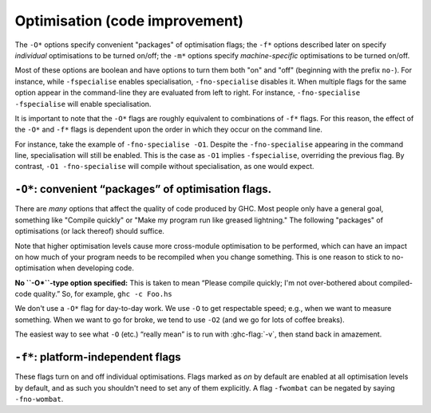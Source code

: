 .. _options-optimise:

Optimisation (code improvement)
-------------------------------

.. index::
   single: optimisation
   single: improvement, code

The ``-O*`` options specify convenient "packages" of optimisation flags;
the ``-f*`` options described later on specify *individual*
optimisations to be turned on/off; the ``-m*`` options specify
*machine-specific* optimisations to be turned on/off.

Most of these options are boolean and have options to turn them both "on" and
"off" (beginning with the prefix ``no-``). For instance, while ``-fspecialise``
enables specialisation, ``-fno-specialise`` disables it. When multiple flags for
the same option appear in the command-line they are evaluated from left to
right. For instance, ``-fno-specialise -fspecialise`` will enable
specialisation.

It is important to note that the ``-O*`` flags are roughly equivalent to
combinations of ``-f*`` flags. For this reason, the effect of the
``-O*`` and ``-f*`` flags is dependent upon the order in which they
occur on the command line.

For instance, take the example of ``-fno-specialise -O1``. Despite the
``-fno-specialise`` appearing in the command line, specialisation will
still be enabled. This is the case as ``-O1`` implies ``-fspecialise``,
overriding the previous flag. By contrast, ``-O1 -fno-specialise`` will
compile without specialisation, as one would expect.

.. _optimise-pkgs:

``-O*``: convenient “packages” of optimisation flags.
~~~~~~~~~~~~~~~~~~~~~~~~~~~~~~~~~~~~~~~~~~~~~~~~~~~~~

There are *many* options that affect the quality of code produced by
GHC. Most people only have a general goal, something like "Compile
quickly" or "Make my program run like greased lightning." The following
"packages" of optimisations (or lack thereof) should suffice.

Note that higher optimisation levels cause more cross-module
optimisation to be performed, which can have an impact on how much of
your program needs to be recompiled when you change something. This is
one reason to stick to no-optimisation when developing code.

**No ``-O*``-type option specified:** This is taken to mean “Please
compile quickly; I'm not over-bothered about compiled-code quality.”
So, for example, ``ghc -c Foo.hs``

.. ghc-flag:: -O0
    :shortdesc: Disable optimisations (default)
    :type: dynamic
    :category: optimization-levels

    Means "turn off all optimisation", reverting to the same settings as
    if no ``-O`` options had been specified. Saying ``-O0`` can be
    useful if e.g. ``make`` has inserted a ``-O`` on the command line
    already.

.. ghc-flag:: -O
              -O1
    :shortdesc: Enable level 1 optimisations
    :type: dynamic
    :reverse: -O0
    :category: optimization-levels

    .. index::
       single: optimise; normally

    Means: "Generate good-quality code without taking too long about
    it." Thus, for example: ``ghc -c -O Main.lhs``

.. ghc-flag:: -O2
    :shortdesc: Enable level 2 optimisations
    :type: dynamic
    :reverse: -O0
    :category: optimization-levels

    .. index::
       single: optimise; aggressively

    Means: "Apply every non-dangerous optimisation, even if it means
    significantly longer compile times."

    The avoided "dangerous" optimisations are those that can make
    runtime or space *worse* if you're unlucky. They are normally turned
    on or off individually.

.. ghc-flag:: -O⟨n⟩
    :shortdesc: Any -On where n > 2 is the same as -O2.
    :type: dynamic
    :reverse: -O0
    :category: optimization-levels

    .. index::
       single: optimise; aggressively

    Any -On where n > 2 is the same as -O2.

We don't use a ``-O*`` flag for day-to-day work. We use ``-O`` to get
respectable speed; e.g., when we want to measure something. When we want
to go for broke, we tend to use ``-O2`` (and we go for lots of coffee
breaks).

The easiest way to see what ``-O`` (etc.) “really mean” is to run with
:ghc-flag:`-v`, then stand back in amazement.

.. _options-f:

``-f*``: platform-independent flags
~~~~~~~~~~~~~~~~~~~~~~~~~~~~~~~~~~~

.. index::
   single: -f\* options (GHC)
   single: -fno-\* options (GHC)

These flags turn on and off individual optimisations. Flags marked as
*on* by default are enabled at all optimisation levels by default, and
as such you shouldn't need to set any of them explicitly. A flag
``-fwombat`` can be negated by saying ``-fno-wombat``.

.. ghc-flag:: -fcore-constant-folding
    :shortdesc: Enable constant folding in Core. Implied by :ghc-flag:`-O`.
    :type: dynamic
    :reverse: -fno-core-constant-folding
    :category:

    :default: off but enabled by :ghc-flag:`-O`.

    Enables Core-level constant folding, i.e. propagation of values
    that can be computed at compile time.

.. ghc-flag:: -fcase-merge
    :shortdesc: Enable case-merging. Implied by :ghc-flag:`-O`.
    :type: dynamic
    :reverse: -fno-case-merge
    :category:

    :default: off but enabled by :ghc-flag:`-O`.

    Merge immediately-nested case expressions that scrutinise the same variable.
    For example, ::

          case x of
             Red -> e1
             _   -> case x of
                      Blue -> e2
                      Green -> e3

    Is transformed to, ::

          case x of
             Red -> e1
             Blue -> e2
             Green -> e2

.. ghc-flag:: -fcase-folding
    :shortdesc: Enable constant folding in case expressions. Implied by :ghc-flag:`-O`.
    :type: dynamic
    :reverse: -fno-case-folding
    :category:

    :default: off but enabled by :ghc-flag:`-O`.

    Allow constant folding in case expressions that scrutinise some primops:
    For example, ::

          case x `minusWord#` 10## of
             10## -> e1
             20## -> e2
             v    -> e3

    Is transformed to, ::

          case x of
             20## -> e1
             30## -> e2
             _    -> let v = x `minusWord#` 10## in e3

.. ghc-flag:: -fcall-arity
    :shortdesc: Enable call-arity optimisation. Implied by :ghc-flag:`-O`.
    :type: dynamic
    :reverse: -fno-call-arity
    :category:

    :default: off but enabled by :ghc-flag:`-O`.

    Enable call-arity analysis.

.. ghc-flag:: -fexitification
    :shortdesc: Enables exitification optimisation. Implied by :ghc-flag:`-O`.
    :type: dynamic
    :reverse: -fno-exitification
    :category:

    :default: off but enabled by :ghc-flag:`-O`.

    Enables the floating of exit paths out of recursive functions.

.. ghc-flag:: -fcmm-elim-common-blocks
    :shortdesc: Enable Cmm common block elimination. Implied by :ghc-flag:`-O`.
    :type: dynamic
    :reverse: -fno-cmm-elim-common-blocks
    :category:

    :default: off but enabled by :ghc-flag:`-O`.

    Enables the common block elimination optimisation
    in the code generator. This optimisation attempts to find identical
    Cmm blocks and eliminate the duplicates.

.. ghc-flag:: -fcmm-sink
    :shortdesc: Enable Cmm sinking. Implied by :ghc-flag:`-O`.
    :type: dynamic
    :reverse: -fno-cmm-sink
    :category:

    :default: off but enabled by :ghc-flag:`-O`.

    Enables the sinking pass in the code generator.
    This optimisation attempts to find identical Cmm blocks and
    eliminate the duplicates attempts to move variable bindings closer
    to their usage sites. It also inlines simple expressions like
    literals or registers.

.. ghc-flag:: -fcmm-static-pred
    :shortdesc: Enable static control flow prediction. Implied by :ghc-flag:`-O`.
    :type: dynamic
    :reverse: -fno-cmm-static-pred
    :category:

    :default: off but enabled by :ghc-flag:`-O`.

    This enables static control flow prediction on the final Cmm
    code. If enabled GHC will apply certain heuristics to identify
    loops and hot code paths. This information is then used by the
    register allocation and code layout passes.

.. ghc-flag:: -fcmm-control-flow
    :shortdesc: Enable control flow optimisation in the Cmm backend. Implied by :ghc-flag:`-O`.
    :type: dynamic
    :reverse: -fno-cmm-control-flow
    :category:

    :default: off but enabled by :ghc-flag:`-O`.

    Enables some control flow optimisations in the Cmm code
    generator, merging basic blocks and avoiding jumps right after jumps.

.. ghc-flag:: -fasm-shortcutting
    :shortdesc: Enable shortcutting on assembly. Implied by :ghc-flag:`-O2`.
    :type: dynamic
    :reverse: -fno-asm-shortcutting
    :category:

    :default: off but enabled by :ghc-flag:`-O2`.

    This enables shortcutting at the assembly stage of the code generator.
    In simpler terms shortcutting means if a block of instructions A only consists
    of a unconditionally jump, we replace all jumps to A by jumps to the successor
    of A.

    This is mostly done during Cmm passes. However this can miss corner cases.
    So at ``-O2`` this flag runs the pass again at the assembly stage to catch
    these. Note that due to platform limitations (:ghc-ticket:`21972`) this flag
    does nothing on macOS.

.. ghc-flag:: -fblock-layout-cfg
    :shortdesc: Use the new cfg based block layout algorithm. Implied by :ghc-flag:`-O`.
    :type: dynamic
    :reverse: -fno-block-layout-cfg
    :category:

    :default: off but enabled by :ghc-flag:`-O`.

    The new algorithm considers all outgoing edges of a basic blocks for
    code layout instead of only the last jump instruction.
    It also builds a control flow graph for functions, tries to find
    hot code paths and place them sequentially leading to better cache utilization
    and performance.

    This is expected to improve performance on average, but actual performance
    difference can vary.

    If you find cases of significant performance regressions, which can
    be traced back to obviously bad code layout please open a ticket.

.. ghc-flag:: -fblock-layout-weights
    :shortdesc: Sets edge weights used by the new code layout algorithm.
    :type: dynamic
    :category:

    This flag is hacker territory. The main purpose of this flag is to make
    it easy to debug and tune the new code layout algorithm. There is no
    guarantee that values giving better results now won't be worse with
    the next release.

    If you feel your code warrants modifying these settings please consult
    the source code for default values and documentation. But I strongly
    advise against this.

.. ghc-flag:: -fblock-layout-weightless
    :shortdesc: Ignore cfg weights for code layout.
    :type: dynamic
    :reverse: -fno-block-layout-weightless
    :category:

    :default: off

    When not using the cfg based blocklayout layout is determined either
    by the last jump in a basic block or the heaviest outgoing edge of the
    block in the cfg.

    With this flag enabled we use the last jump instruction in blocks.
    Without this flags the old algorithm also uses the heaviest outgoing
    edge.

    When this flag is enabled and :ghc-flag:`-fblock-layout-cfg` is disabled
    block layout behaves the same as in 8.6 and earlier.

.. ghc-flag:: -fcpr-anal
    :shortdesc: Turn on Constructed Product Result analysis. Implied by :ghc-flag:`-O`.
    :type: dynamic
    :reverse: -fno-cpr-anal
    :category:

    :default: off but enabled by :ghc-flag:`-O`.

    Turn on CPR analysis, which enables the worker/wrapper transformation (cf.
    :ghc-flag:`-fworker-wrapper`) to unbox the result of a function, such as ::

         sum :: [Int] -> Int
         sum []     = 0
         sum (x:xs) = x + sum xs

    CPR analysis will see that each code path produces a *constructed product*
    such as ``I# 0#`` in the first branch (where ``GHC.Exts.I#`` is the data
    constructor of ``Int``, boxing up the primitive integer literal ``0#``
    of type ``Int#``) and optimise to ::

         sum xs = I# ($wsum xs)
         $wsum []        = 0#
         $wsum (I# x:xs) = x# +# $wsum xs

    and then ``sum`` can inline to potentially cancel away the ``I#`` box.

    Here's an example of the function that *does not* return a constructed product: ::

         f :: [Int] -> (Int -> Int) -> Int
         f []     g = g 0
         f (x:xs) g = x + f xs g

    The expression ``g 0`` is not a constructed product, because we don't know
    anything about ``g``.

    CPR analysis also works *nestedly*, for example ::

        sumIO :: [Int] -> IO Int
        sumIO []     = return 0
        sumIO (x:xs) = do
          r <- sumIO xs
          return $! x + r

    Note the use of ``$!``: Without it, GHC would be unable to see that evaluation
    of ``r`` and ``x`` terminates (and rapidly, at that). An alternative would be to
    evaluate both with a bang pattern or a ``seq``, but the ``return $! <res>``
    idiom should work more reliably and needs less thinking. The above example
    will be optimised to ::

        sumIO :: [Int] -> IO Int
        sumIO xs = IO $ \s -> case $wsum xs s of
          (# s', r #) -> (# s', I# r #)
        $wsumIO :: [Int] -> (# RealWorld#, Int# #)
        $wsumIO []        s = (# s, 0# #)
        $wsumIO (I# x:xs) s = case $wsumIO xs of
          (# s', r #) -> (# s', x +# r#)

    And the latter can inline ``sumIO`` and cancel away the ``I#`` constructor.
    Unboxing the result of a ``State`` action should work similarly.

.. ghc-flag:: -fcse
    :shortdesc: Enable common sub-expression elimination. Implied by :ghc-flag:`-O`.
    :type: dynamic
    :reverse: -fno-cse
    :category:

    :default: off but enabled by :ghc-flag:`-O`.

    Enables the common-sub-expression elimination
    optimisation. Switching this off can be useful if you have some
    ``unsafePerformIO`` expressions that you don't want commoned-up.

.. ghc-flag:: -fstg-cse
    :shortdesc: Enable common sub-expression elimination on the STG
        intermediate language. Implied by :ghc-flag:`-O`.
    :type: dynamic
    :reverse: -fno-stg-cse
    :category:

    :default: off but enabled by :ghc-flag:`-O`.

    Enables the common-sub-expression elimination optimisation on the STG
    intermediate language, where it is able to common up some subexpressions
    that differ in their types, but not their representation.

.. ghc-flag:: -fdicts-cheap
    :shortdesc: Make dictionary-valued expressions seem cheap to the optimiser.
    :type: dynamic
    :reverse: -fno-dicts-cheap
    :category:

    :default: off

    A very experimental flag that makes dictionary-valued expressions
    seem cheap to the optimiser.

.. ghc-flag:: -fdicts-strict
    :shortdesc: Make dictionaries strict. Implied by :ghc-flag:`-O2`.
    :type: dynamic
    :reverse: -fno-dicts-strict
    :category:

    :default: off but enabled by :ghc-flag:`-O2`.

    Make dictionaries strict.

    This enables WW to fire on dictionary constraints which usually results
    in better runtime. In niche cases it can lead to significant compile time
    regressions because of changed inlining behaviour. Rarely this can also affect
    runtime negatively.

    If enabling this flag leads to regressions try increasing the unfolding
    threshold using :ghc-flag:`-funfolding-use-threshold=⟨n⟩` by a modest amount (~30)
    as this is likely a result of a known limitation described in `#18421`.

.. ghc-flag:: -fdmd-tx-dict-sel
    :shortdesc: *(deprecated)* Use a special demand transformer for dictionary selectors.
    :type: dynamic
    :reverse: -fno-dmd-tx-dict-sel
    :category:

    :default: on

    Use a special demand transformer for dictionary selectors.
    Behaviour is unconditionally enabled starting with 9.2

.. ghc-flag:: -fdo-eta-reduction
    :shortdesc: Enable eta-reduction. Always enabled by default.
    :type: dynamic
    :reverse: -fno-do-eta-reduction
    :category:

    :default: on

    Eta-reduce lambda expressions, if doing so gets rid of a whole group of
    lambdas.

.. ghc-flag:: -fdo-lambda-eta-expansion
    :shortdesc: Enable lambda eta-expansion. Always enabled by default.
    :type: dynamic
    :reverse: -fno-do-lambda-eta-expansion
    :category:

    :default: on

    Eta-expand let-bindings to increase their arity.

.. ghc-flag:: -feager-blackholing
    :shortdesc: Turn on :ref:`eager blackholing <parallel-compile-options>`
    :type: dynamic
    :category:

    :default: off

    Usually GHC black-holes a thunk only when it switches threads. This
    flag makes it do so as soon as the thunk is entered. See `Haskell on
    a shared-memory
    multiprocessor <https://simonmar.github.io/bib/papers/multiproc.pdf>`__.

    See :ref:`parallel-compile-options` for a discussion on its use.

.. ghc-flag:: -fexcess-precision
    :shortdesc: Enable excess intermediate precision
    :type: dynamic
    :reverse: -fno-excess-precision
    :category:

    :default: off

    When this option is given, intermediate floating point values can
    have a *greater* precision/range than the final type. Generally this
    is a good thing, but some programs may rely on the exact
    precision/range of ``Float``/``Double`` values and should not use
    this option for their compilation.

    Note that the 32-bit x86 native code generator only supports
    excess-precision mode, so neither ``-fexcess-precision`` nor
    ``-fno-excess-precision`` has any effect. This is a known bug, see
    :ref:`bugs-ghc`.

.. ghc-flag:: -fexpose-all-unfoldings
    :shortdesc: Expose all unfoldings, even for very large or recursive functions.
    :type: dynamic
    :reverse: -fno-expose-all-unfoldings
    :category:

    :default: off

    An experimental flag to expose all unfoldings, even for very large
    or recursive functions. This allows for all functions to be inlined
    while usually GHC would avoid inlining larger functions.

.. ghc-flag:: -ffloat-in
    :shortdesc: Turn on the float-in transformation. Implied by :ghc-flag:`-O`.
    :type: dynamic
    :reverse: -fno-float-in
    :category:

    :default: off but enabled by :ghc-flag:`-O`.

    Float let-bindings inwards, nearer their binding
    site. See `Let-floating: moving bindings to give faster programs
    (ICFP'96) <https://www.microsoft.com/en-us/research/publication/let-floating-moving-bindings-to-give-faster-programs/>`__.

    This optimisation moves let bindings closer to their use site. The
    benefit here is that this may avoid unnecessary allocation if the
    branch the let is now on is never executed. It also enables other
    optimisation passes to work more effectively as they have more
    information locally.

    This optimisation isn't always beneficial though (so GHC applies
    some heuristics to decide when to apply it). The details get
    complicated but a simple example is that it is often beneficial to
    move let bindings outwards so that multiple let bindings can be
    grouped into a larger single let binding, effectively batching their
    allocation and helping the garbage collector and allocator.

.. ghc-flag:: -ffull-laziness
    :shortdesc: Turn on full laziness (floating bindings outwards).
        Implied by :ghc-flag:`-O`.
    :type: dynamic
    :reverse: -fno-full-laziness
    :category:

    :default: off but enabled by :ghc-flag:`-O`.

    Run the full laziness optimisation (also known as
    let-floating), which floats let-bindings outside enclosing lambdas,
    in the hope they will be thereby be computed less often. See
    `Let-floating: moving bindings to give faster programs
    (ICFP'96) <https://research.microsoft.com/en-us/um/people/simonpj/papers/float.ps.gz>`__.
    Full laziness increases sharing, which can lead to increased memory
    residency.

    .. note::
        GHC doesn't implement complete full laziness. Although GHC's
        full-laziness optimisation does enable some transformations
        which would be performed by a fully lazy implementation (such as
        extracting repeated computations from loops), these
        transformations are not applied consistently, so don't rely on
        them.

.. ghc-flag:: -ffun-to-thunk
    :shortdesc: *(deprecated)* superseded by -ffull-laziness.
    :type: dynamic
    :reverse: -fno-fun-to-thunk
    :category:

    :default: off

    Worker/wrapper removes unused arguments, but usually we do not
    remove them all, lest it turn a function closure into a thunk,
    thereby perhaps creating a space leak and/or disrupting inlining.
    This flag allows worker/wrapper to remove *all* value lambdas.

    This flag was ineffective in the presence of :ghc-flag:`-ffull-laziness`,
    which would flout a thunk out of a constant worker function *even though*
    :ghc-flag:`-ffun-to-thunk` was off.

    Hence use of this flag is deprecated since GHC 9.4.1 and we rather suggest
    to pass ``-fno-full-laziness`` instead. That implies there's no way for
    worker/wrapper to turn a function into a thunk in the presence of
    ``-fno-full-laziness``. If that is inconvenient for you, please leave a
    comment `on the issue tracker (#21204) <https://gitlab.haskell.org/ghc/ghc/-/issues/21204>`__.

.. ghc-flag:: -fignore-asserts
    :shortdesc: Ignore assertions in the source. Implied by :ghc-flag:`-O`.
    :type: dynamic
    :reverse: -fno-ignore-asserts
    :category:

    :default: off but enabled by :ghc-flag:`-O`.

    Causes GHC to ignore uses of the function ``Exception.assert`` in source
    code (in other words, rewriting ``Exception.assert p e`` to ``e`` (see
    :ref:`assertions`).

.. ghc-flag:: -fignore-interface-pragmas
    :shortdesc: Ignore pragmas in interface files. Implied by :ghc-flag:`-O0` only.
    :type: dynamic
    :reverse: -fno-ignore-interface-pragmas
    :category:

    :default: Implied by :ghc-flag:`-O0`, otherwise off.

    Tells GHC to ignore all inessential information when reading
    interface files. That is, even if :file:`M.hi` contains unfolding or
    strictness information for a function, GHC will ignore that
    information.

.. ghc-flag:: -flate-dmd-anal
    :shortdesc: Run demand analysis again, at the end of the
        simplification pipeline
    :type: dynamic
    :reverse: -fno-late-dmd-anal
    :category:

    :default: off

    Run demand analysis again, at the end of the simplification
    pipeline. We found some opportunities for discovering strictness
    that were not visible earlier; and optimisations like
    :ghc-flag:`-fspec-constr` can create functions with unused arguments which
    are eliminated by late demand analysis. Improvements are modest, but
    so is the cost. See notes on the :ghc-wiki:`wiki page <late-dmd>`.

.. ghc-flag:: -fliberate-case
    :shortdesc: Turn on the liberate-case transformation. Implied by :ghc-flag:`-O2`.
    :type: dynamic
    :reverse: -fno-liberate-case
    :category:

    :default: off but enabled by :ghc-flag:`-O2`.

    Turn on the liberate-case transformation. This unrolls recursive function
    once in its own RHS, to avoid repeated case analysis of free variables. It's
    a bit like the call-pattern specialiser (:ghc-flag:`-fspec-constr`) but for
    free variables rather than arguments.

.. ghc-flag:: -fliberate-case-threshold=⟨n⟩
    :shortdesc: *default: 2000.* Set the size threshold for the liberate-case
        transformation to ⟨n⟩
    :type: dynamic
    :reverse: -fno-liberate-case-threshold
    :category:

    :default: 2000

    Set the size threshold for the liberate-case transformation.

.. ghc-flag:: -floopification
    :shortdesc: Turn saturated self-recursive tail-calls into local jumps in the
        generated assembly. Implied by :ghc-flag:`-O`.
    :type: dynamic
    :reverse: -fno-loopification
    :category:

    :default: off but enabled by :ghc-flag:`-O`.

    When this optimisation is enabled the code generator will turn all
    self-recursive saturated tail calls into local jumps rather than
    function calls.

.. ghc-flag:: -fllvm-pass-vectors-in-regs
    :shortdesc: *(deprecated)* Does nothing
    :type: dynamic
    :category:

    :default: on

    This flag has no effect since GHC 8.8 - its behavior is always on.
    It used to instruct GHC to use the platform's native vector registers
    to pass vector arguments during function calls.

.. ghc-flag:: -fmax-inline-alloc-size=⟨n⟩
    :shortdesc: *default: 128.* Set the maximum size of inline array allocations
        to ⟨n⟩ bytes (default: 128).
    :type: dynamic
    :category:

    :default: 128

    Set the maximum size of inline array allocations to n bytes.
    GHC will allocate non-pinned arrays of statically known size in the current
    nursery block if they're no bigger than n bytes, ignoring GC overheap. This
    value should be quite a bit smaller than the block size (typically: 4096).

.. ghc-flag:: -fmax-inline-memcpy-insns=⟨n⟩
    :shortdesc: *default: 32.* Inline ``memcpy`` calls if they would generate no
        more than ⟨n⟩ pseudo instructions.
    :type: dynamic
    :category:

    :default: 32

    Inline ``memcpy`` calls if they would generate no more than ⟨n⟩ pseudo-instructions.

.. ghc-flag:: -fmax-inline-memset-insns=⟨n⟩
    :shortdesc: *default: 32.* Inline ``memset`` calls if they would generate no
        more than ⟨n⟩ pseudo instructions
    :type: dynamic
    :category:

    :default: 32

    Inline ``memset`` calls if they would generate no more than n pseudo
    instructions.

.. ghc-flag:: -fmax-relevant-binds=⟨n⟩
    :shortdesc: *default: 6.* Set the maximum number of bindings to display in
        type error messages.
    :type: dynamic
    :reverse: -fno-max-relevant-binds
    :category: verbosity

    :default: 6

    The type checker sometimes displays a fragment of the type
    environment in error messages, but only up to some maximum number,
    set by this flag. Turning it off with
    ``-fno-max-relevant-binds`` gives an unlimited number.
    Syntactically top-level bindings are also usually excluded (since
    they may be numerous), but ``-fno-max-relevant-binds`` includes
    them too.

.. ghc-flag:: -fmax-uncovered-patterns=⟨n⟩
    :shortdesc: *default: 4.* Set the maximum number of patterns to display in
        warnings about non-exhaustive ones.
    :type: dynamic
    :category:

    :default: 4

    Maximum number of unmatched patterns to be shown in warnings generated by
    :ghc-flag:`-Wincomplete-patterns` and :ghc-flag:`-Wincomplete-uni-patterns`.

.. ghc-flag:: -fmax-simplifier-iterations=⟨n⟩
    :shortdesc: *default: 4.* Set the max iterations for the simplifier.
    :type: dynamic
    :category:

    :default: 4

    Sets the maximal number of iterations for the simplifier.

.. ghc-flag:: -flocal-float-out
    :shortdesc: Enable local floating definitions out of let-binds.
    :type: dynamic
    :reverse: -fno-local-float-out
    :category:

    :default: on

    Enable local floating of bindings from the RHS of a let(rec) in the
    simplifier. For example ::

        let x = let y = rhs_y in rhs_x in blah
        ==>
        let y = rhs_y in let x = rhs_x in blah

    See the paper "Let-floating: moving bindings to give faster programs", Partain, Santos, and Peyton Jones; ICFP 1996.
    https://www.microsoft.com/en-us/research/publication/let-floating-moving-bindings-to-give-faster-programs/

    .. note::
      This is distinct from the global floating pass which can be disabled with
      :ghc-flag:`-fno-full-laziness`.

.. ghc-flag:: -flocal-float-out-top-level
    :shortdesc: Enable local floating to float top-level bindings
    :type: dynamic
    :reverse: -fno-local-float-out-top-level
    :category:

    :default: on

    Enable local floating of top-level bindings from the RHS of a let(rec) in
    the simplifier. For example

      x = let y = e in (a,b)
      ===>
      y = e; x = (a,b)


    See the paper "Let-floating: moving bindings to give faster programs", Partain, Santos, and Peyton Jones; ICFP 1996.
    https://www.microsoft.com/en-us/research/publication/let-floating-moving-bindings-to-give-faster-programs/

    Note that if :ghc-flag:`-fno-local-float-out` is set, that will take
    precedence.

    .. note::
      This is distinct from the global floating pass which can be disabled with
      :ghc-flag:`-fno-full-laziness`.

.. ghc-flag:: -fmax-worker-args=⟨n⟩
    :shortdesc: *default: 10.* Maximum number of value arguments for a worker.
    :type: dynamic
    :category:

    :default: 10

    A function will not be split into worker and wrapper if the number of
    value arguments of the resulting worker exceeds both that of the original
    function and this setting.

.. ghc-flag:: -fno-opt-coercion
    :shortdesc: Turn off the coercion optimiser
    :type: dynamic
    :category:

    :default: coercion optimisation enabled.

    Turn off the coercion optimiser.

.. ghc-flag:: -fno-pre-inlining
    :shortdesc: Turn off pre-inlining
    :type: dynamic
    :category:

    :default: pre-inlining enabled

    Turn off pre-inlining.

.. ghc-flag:: -fno-state-hack
    :shortdesc: Turn off the \state hack\ whereby any lambda with a real-world
        state token as argument is considered to be single-entry. Hence
        OK to inline things inside it.
    :type: dynamic
    :category:

    :default: state hack is enabled

    Turn off the "state hack" whereby any lambda with a ``State#`` token
    as argument is considered to be single-entry, hence it is considered
    okay to inline things inside it. This can improve performance of IO
    and ST monad code, but it runs the risk of reducing sharing.

.. ghc-flag:: -fomit-interface-pragmas
    :shortdesc: Don't generate interface pragmas. Implied by :ghc-flag:`-O0` only.
    :type: dynamic
    :reverse: -fno-omit-interface-pragmas
    :category:

    :default: Implied by :ghc-flag:`-O0`, otherwise off.

    Tells GHC to omit all inessential information from the interface
    file generated for the module being compiled (say M). This means
    that a module importing M will see only the *types* of the functions
    that M exports, but not their unfoldings, strictness info, etc.
    Hence, for example, no function exported by M will be inlined into
    an importing module. The benefit is that modules that import M will
    need to be recompiled less often (only when M's exports change their
    type, not when they change their implementation).

.. ghc-flag:: -fomit-yields
    :shortdesc: Omit heap checks when no allocation is being performed.
    :type: dynamic
    :reverse: -fno-omit-yields
    :category:

    :default: on (yields are *not* inserted)

    Tells GHC to omit heap checks when no allocation is
    being performed. While this improves binary sizes by about 5%, it
    also means that threads run in tight non-allocating loops will not
    get preempted in a timely fashion. If it is important to always be
    able to interrupt such threads, you should turn this optimization
    off. Consider also recompiling all libraries with this optimization
    turned off, if you need to guarantee interruptibility.

.. ghc-flag:: -fpedantic-bottoms
    :shortdesc: Make GHC be more precise about its treatment of bottom (but see
        also :ghc-flag:`-fno-state-hack`). In particular, GHC will not
        eta-expand through a case expression.
    :type: dynamic
    :reverse: -fno-pedantic-bottoms
    :category:

    :default: off

    Make GHC be more precise about its treatment of bottom (but see also
    :ghc-flag:`-fno-state-hack`). In particular, stop GHC eta-expanding through
    a case expression, which is good for performance, but bad if you are
    using ``seq`` on partial applications.

.. ghc-flag:: -fregs-graph
    :shortdesc: Use the graph colouring register allocator for register
        allocation in the native code generator.
    :type: dynamic
    :reverse: -fno-regs-graph
    :category:

    :default: off due to a performance regression bug (:ghc-ticket:`7679`)

    *Only applies in combination with the native code generator.* Use the graph
    colouring register allocator for register allocation in the native code
    generator. By default, GHC uses a simpler, faster linear register allocator.
    The downside being that the linear register allocator usually generates
    worse code.

.. ghc-flag:: -fregs-iterative
    :shortdesc: Use the iterative coalescing graph colouring register allocator
        in the native code generator.
    :type: dynamic
    :reverse: -fno-regs-iterative
    :category:

    :default: off

    *Only applies in combination with the native code generator.* Use the
    iterative coalescing graph colouring register allocator for register
    allocation in the native code generator. This is the same register allocator
    as the :ghc-flag:`-fregs-graph` one but also enables iterative coalescing
    during register allocation.

.. ghc-flag:: -fsimplifier-phases=⟨n⟩
    :shortdesc: *default: 2.* Set the number of phases for the simplifier.
        Ignored with :ghc-flag:`-O0`.
    :type: dynamic
    :category:

    :default: 2

    Set the number of phases for the simplifier. Ignored with ``-O0``.

.. ghc-flag:: -fsimpl-tick-factor=⟨n⟩
    :shortdesc: *default: 100.* Set the percentage factor for simplifier ticks.
    :type: dynamic
    :category:

    :default: 100

    GHC's optimiser can diverge if you write rewrite rules
    (:ref:`rewrite-rules`) that don't terminate, or (less satisfactorily)
    if you code up recursion through data types (:ref:`bugs-ghc`). To
    avoid making the compiler fall into an infinite loop, the optimiser
    carries a "tick count" and stops inlining and applying rewrite rules
    when this count is exceeded. The limit is set as a multiple of the
    program size, so bigger programs get more ticks. The
    ``-fsimpl-tick-factor`` flag lets you change the multiplier. The
    default is 100; numbers larger than 100 give more ticks, and numbers
    smaller than 100 give fewer.

    If the tick-count expires, GHC summarises what simplifier steps it
    has done; you can use ``-fddump-simpl-stats`` to generate a much
    more detailed list. Usually that identifies the loop quite
    accurately, because some numbers are very large.

.. ghc-flag:: -fdmd-unbox-width=⟨n⟩
    :shortdesc: *default: 3.* Boxity analysis pretends that returned records
                              with this many fields can be unboxed.
    :type: dynamic
    :category:

    :default: 3

    Boxity analysis optimistically pretends that a function returning a record
    with at most ``-fdmd-unbox-width`` fields has only call sites that don't
    need the box of the returned record. That may in turn allow more argument
    unboxing to happen. Set to 0 to be completely conservative (which guarantees
    that no reboxing will happen due to this mechanism).

.. ghc-flag:: -fspec-constr
    :shortdesc: Turn on the SpecConstr transformation. Implied by :ghc-flag:`-O2`.
    :type: dynamic
    :reverse: -fno-spec-constr
    :category:

    :default: off but enabled by :ghc-flag:`-O2`.

    Turn on call-pattern specialisation; see `Call-pattern specialisation for
    Haskell programs
    <https://www.microsoft.com/en-us/research/publication/system-f-with-type-equality-coercions-2/>`__.

    This optimisation specializes recursive functions according to their
    argument "shapes". This is best explained by example so consider: ::

        last :: [a] -> a
        last [] = error "last"
        last (x : []) = x
        last (x : xs) = last xs

    In this code, once we pass the initial check for an empty list we
    know that in the recursive case this pattern match is redundant. As
    such ``-fspec-constr`` will transform the above code to: ::

        last :: [a] -> a
        last []       = error "last"
        last (x : xs) = last' x xs
            where
              last' x []       = x
              last' x (y : ys) = last' y ys

    As well avoid unnecessary pattern matching it also helps avoid
    unnecessary allocation. This applies when an argument is strict in
    the recursive call to itself but not on the initial entry. A strict
    recursive branch of the function is created similar to the above
    example.

    It is also possible for library writers to instruct GHC to perform
    call-pattern specialisation extremely aggressively. This is
    necessary for some highly optimized libraries, where we may want to
    specialize regardless of the number of specialisations, or the size
    of the code. As an example, consider a simplified use-case from the
    ``vector`` library: ::

        import GHC.Types (SPEC(..))

        foldl :: (a -> b -> a) -> a -> Stream b -> a
        {-# INLINE foldl #-}
        foldl f z (Stream step s _) = foldl_loop SPEC z s
          where
            foldl_loop !sPEC z s = case step s of
                                    Yield x s' -> foldl_loop sPEC (f z x) s'
                                    Skip       -> foldl_loop sPEC z s'
                                    Done       -> z

    Here, after GHC inlines the body of ``foldl`` to a call site, it
    will perform call-pattern specialisation very aggressively on
    ``foldl_loop`` due to the use of ``SPEC`` in the argument of the
    loop body. ``SPEC`` from ``GHC.Types`` is specifically recognised by
    the compiler.

    (NB: it is extremely important you use ``seq`` or a bang pattern on
    the ``SPEC`` argument!)

    In particular, after inlining this will expose ``f`` to the loop
    body directly, allowing heavy specialisation over the recursive
    cases.

.. ghc-flag:: -fspec-constr-keen
    :shortdesc: Specialize a call with an explicit constructor argument,
        even if the argument is not scrutinised in the body of the function
    :type: dynamic
    :reverse: -fno-spec-constr-keen
    :category:

    :default: off

    If this flag is on, call-pattern specialisation will specialise a call
    ``(f (Just x))`` with an explicit constructor argument, even if the argument
    is not scrutinised in the body of the function. This is sometimes
    beneficial; e.g. the argument might be given to some other function
    that can itself be specialised.

.. ghc-flag:: -fspec-constr-count=⟨n⟩
    :shortdesc: default: 3.* Set to ⟨n⟩ the maximum number of specialisations that
        will be created for any one function by the SpecConstr
        transformation.
    :type: dynamic
    :reverse: -fno-spec-constr-count
    :category:

    :default: 3

    Set the maximum number of specialisations that will be created for
    any one function by the SpecConstr transformation.

.. ghc-flag:: -fspec-constr-threshold=⟨n⟩
    :shortdesc: *default: 2000.* Set the size threshold for the SpecConstr
        transformation to ⟨n⟩.
    :type: dynamic
    :reverse: -fno-spec-constr-threshold
    :category:

    :default: 2000

    Set the size threshold for the SpecConstr transformation.

.. ghc-flag:: -fspecialise
    :shortdesc: Turn on specialisation of overloaded functions. Implied by :ghc-flag:`-O`.
    :type: dynamic
    :reverse: -fno-specialise
    :category:

    :default: off but enabled by :ghc-flag:`-O`.

    Specialise each type-class-overloaded function
    defined in this module for the types at which it is called in this
    module. If :ghc-flag:`-fcross-module-specialise` is set imported functions
    that have an INLINABLE pragma (:ref:`inlinable-pragma`) will be
    specialised as well.

.. ghc-flag:: -fspecialise-aggressively
    :shortdesc: Turn on specialisation of overloaded functions regardless of
        size, if unfolding is available
    :type: dynamic
    :reverse: -fno-specialise-aggressively
    :category:

    :default: off

    By default only type class methods and methods marked ``INLINABLE`` or
    ``INLINE`` are specialised. This flag will specialise any overloaded function
    regardless of size if its unfolding is available. This flag is not
    included in any optimisation level as it can massively increase code
    size. It can be used in conjunction with :ghc-flag:`-fexpose-all-unfoldings`
    if you want to ensure all calls are specialised.


.. ghc-flag:: -fcross-module-specialise
    :shortdesc: Turn on specialisation of overloaded functions imported from
        other modules. Implied by :ghc-flag:`-O`.
    :type: dynamic
    :reverse: -fno-cross-module-specialise
    :category:

    :default: off but enabled by :ghc-flag:`-O`.

    Specialise ``INLINABLE`` (:ref:`inlinable-pragma`)
    type-class-overloaded functions imported from other modules for the types at
    which they are called in this module. Note that specialisation must be
    enabled (by ``-fspecialise``) for this to have any effect.

.. ghc-flag:: -fpolymorphic-specialisation
    :shortdesc: Allow specialisation to abstract over free type variables
    :type: dynamic
    :reverse: -fno-polymorphic-specialisation
    :category:

    :default: off

    Warning, this feature is highly experimental and may lead to incorrect runtime
    results. Use at your own risk (:ghc-ticket:`23469`, :ghc-ticket:`23109`, :ghc-ticket:`21229`, :ghc-ticket:`23445`).

    Enable specialisation of function calls to known dictionaries with free type variables.
    The created specialisation will abstract over the type variables free in the dictionary.


.. ghc-flag:: -flate-specialise
    :shortdesc: Run a late specialisation pass
    :type: dynamic
    :reverse: -fno-late-specialise
    :category:

    :default: off

    Runs another specialisation pass towards the end of the optimisation
    pipeline. This can catch specialisation opportunities which arose from
    the previous specialisation pass or other inlining.

    You might want to use this if you are you have a type class method
    which returns a constrained type. For example, a type class where one
    of the methods implements a traversal.


.. ghc-flag:: -fspecialise-incoherents
    :shortdesc: Enable specialisation on incoherent instances
    :type: dynamic
    :reverse: -fno-specialise-incoherents
    :category:

    :default: on

    Enable specialisation of overloaded functions in cases when the
    selected instance is incoherent. This makes the choice of instance
    non-deterministic, so it is only safe to do if there is no
    observable runtime behaviour difference between potentially
    unifying instances. Turning this flag off ensures the incoherent
    instance selection adheres to the algorithm described in
    :extension:`IncoherentInstances` at the cost of optimisation
    opportunities arising from specialisation.


.. ghc-flag:: -finline-generics
    :shortdesc: Annotate methods of derived Generic and Generic1 instances with
        INLINE[1] pragmas based on heuristics. Implied by :ghc-flag:`-O`.
    :type: dynamic
    :reverse: -fno-inline-generics
    :category:

    :default: off but enabled by :ghc-flag:`-O`.
    :since: 9.2.1

    .. index::
       single: inlining, controlling
       single: unfolding, controlling

    Annotate methods of derived Generic and Generic1 instances with INLINE[1]
    pragmas based on heuristics dependent on the size of the data type in
    question. Improves performance of generics-based algorithms as GHC is able
    to optimize away intermediate representation more often.

.. ghc-flag:: -finline-generics-aggressively
    :shortdesc: Annotate methods of all derived Generic and Generic1 instances
        with INLINE[1] pragmas.
    :type: dynamic
    :reverse: -fno-inline-generics-aggressively
    :category:

    :default: off
    :since: 9.2.1

    .. index::
       single: inlining, controlling
       single: unfolding, controlling

    Annotate methods of all derived Generic and Generic1 instances with
    INLINE[1] pragmas.

    This flag should only be used in modules deriving Generic instances that
    weren't considered appropriate for INLINE[1] annotations by heuristics of
    :ghc-flag:`-finline-generics`, yet you know that doing so would be
    beneficial.

    When enabled globally it will most likely lead to worse compile times and
    code size blowup without runtime performance gains.

.. ghc-flag:: -fsolve-constant-dicts
    :shortdesc: When solving constraints, try to eagerly solve
        super classes using available dictionaries. Implied by :ghc-flag:`-O`.
    :type: dynamic
    :reverse: -fno-solve-constant-dicts
    :category:

    :default: off but enabled by :ghc-flag:`-O`.

    When solving constraints, try to eagerly solve
    super classes using available dictionaries.

    For example::

      class M a b where m :: a -> b

      type C a b = (Num a, M a b)

      f :: C Int b => b -> Int -> Int
      f _ x = x + 1

    The body of `f` requires a `Num Int` instance. We could solve this
    constraint from the context  because we have `C Int b` and that provides us
    a
    solution for `Num Int`. However, we can often produce much better code
    by directly solving for an available `Num Int` dictionary we might have at
    hand. This removes potentially many layers of indirection and crucially
    allows other optimisations to fire as the dictionary will be statically
    known and selector functions can be inlined.

    The optimisation also works for GADTs which bind dictionaries. If we
    statically know which class dictionary we need then we will solve it
    directly rather than indirectly using the one passed in at run time.



.. ghc-flag:: -fstatic-argument-transformation
    :shortdesc: Turn on the static argument transformation.
    :type: dynamic
    :reverse: -fno-static-argument-transformation
    :category:

    :default: off

    Turn on the static argument transformation, which turns a recursive function
    into a non-recursive one with a local recursive loop. See Chapter 7 of
    `Andre Santos's PhD thesis
    <https://www.microsoft.com/en-us/research/publication/compilation-transformation-non-strict-functional-languages/>`__.

.. ghc-flag:: -fstg-lift-lams
    :shortdesc: Enable late lambda lifting on the STG intermediate
        language. Implied by :ghc-flag:`-O2`.
    :type: dynamic
    :reverse: -fno-stg-lift-lams
    :category:

    :default: off but enabled by :ghc-flag:`-O2`.

    Enables the late lambda lifting optimisation on the STG
    intermediate language. This selectively lifts local functions to
    top-level by converting free variables into function parameters.

.. ghc-flag:: -fstg-lift-lams-known
    :shortdesc: Allow turning known into unknown calls while performing
        late lambda lifting.
    :type: dynamic
    :reverse: -fno-stg-lift-lams-known
    :category:

    :default: off

    Allow turning known into unknown calls while performing
    late lambda lifting. This is deemed non-beneficial, so it's
    off by default.

.. ghc-flag:: -fstg-lift-lams-non-rec-args
    :shortdesc: Create top-level non-recursive functions with at most <n>
        parameters while performing late lambda lifting.
    :type: dynamic
    :reverse: -fstg-lift-lams-non-rec-args-any
    :category:

    :default: 5

    Create top-level non-recursive functions with at most <n> parameters
    while performing late lambda lifting. The default is 5, the number of
    available parameter registers on x86_64.

.. ghc-flag:: -fstg-lift-lams-rec-args
    :shortdesc: Create top-level recursive functions with at most <n>
        parameters while performing late lambda lifting.
    :type: dynamic
    :reverse: -fstg-lift-lams-rec-args-any
    :category:

    :default: 5

    Create top-level recursive functions with at most <n> parameters
    while performing late lambda lifting. The default is 5, the number of
    available parameter registers on x86_64.

.. ghc-flag:: -fstrictness
    :shortdesc: Turn on demand analysis.
        Implied by :ghc-flag:`-O`. Implies :ghc-flag:`-fworker-wrapper`
    :type: dynamic
    :reverse: -fno-strictness
    :category:

    :default: off but enabled by :ghc-flag:`-O`.

    Turn on demand analysis.

    A *Demand* describes an evaluation context of an expression.  *Demand
    analysis* tries to find out what demands a function puts on its arguments
    when called: If an argument is scrutinised on every code path, the function
    is strict in that argument and GHC is free to use the more efficient
    call-by-value calling convention, as well as pass parameters unboxed.

    Apart from *strictness analysis*, demand analysis also performs *usage
    analysis*: Where *strict* translates to "evaluated at least once", usage
    analysis asks whether arguments and bindings are "evaluated at most once"
    or not at all ("evaluated at most zero times"), e.g. *absent*. For the
    former, GHC may use call-by-name instead of call-by-need, effectively
    turning thunks into non-memoised functions. For the latter, no code needs
    to be generated at all: An absent argument can simply be replaced by a
    dummy value at the call site or omitted altogether.

    The worker/wrapper transformation (:ghc-flag:`-fworker-wrapper`) is
    responsible for exploiting unboxing opportunities and replacing absent
    arguments by dummies. For arguments that can't be unboxed, opportunities
    for call-by-value and call-by-name are exploited in CorePrep when
    translating to STG.

    It's not only interesting to look at how often a binding is *evaluated*,
    but also how often a function *is called*. If a function is called at most
    once, we may freely eta-expand it, even if doing so destroys shared work
    if the function was called multiple times. This information translates
    into ``OneShotInfo`` annotations that the Simplifier acts on.

    **Notation**

    So demand analysis is about conservatively inferring lower and upper
    bounds about how many times something is evaluated/called. We call the
    "how many times" part a *cardinality*. In the compiler and debug output
    we differentiate the following cardinality intervals as approximations
    to cardinality:

    +----------+------------------------------+--------+---------------------------------------+
    | Interval | Set of denoted cardinalities | Syntax | Explanation tying syntax to semantics |
    +==========+==============================+========+=======================================+
    | [1,0]    | {}                           | ``B``  | Bottom element                        |
    +----------+------------------------------+--------+---------------------------------------+
    | [0,0]    | {0}                          | ``A``  | Absent                                |
    +----------+------------------------------+--------+---------------------------------------+
    | [0,1]    | {0,1}                        | ``M``  | Used at most once ("Maybe")           |
    +----------+------------------------------+--------+---------------------------------------+
    | [0,ω]    | {0,1,ω}                      | ``L``  | Lazy. Top element, no information,    |
    |          |                              |        | used at least 0, at most many times   |
    +----------+------------------------------+--------+---------------------------------------+
    | [1,1]    | {1}                          | ``1``  | Strict, used exactly once             |
    +----------+------------------------------+--------+---------------------------------------+
    | [1,ω]    | {1,ω}                        | ``S``  | Strict, used possibly many times      |
    +----------+------------------------------+--------+---------------------------------------+

    Note that it's never interesting to differentiate between a cardinality
    of 2 and 3, or even 4232123. We just approximate the >1 case with ω,
    standing for "many times".

    Apart from the cardinality describing *how often* an argument is evaluated,
    a demand also carries a *sub-demand*, describing *how deep* something
    is evaluated beyond a simple ``seq``-like evaluation.

    This is the full syntax for cardinalities, demands and sub-demands in BNF:

    .. code-block:: none

        card ::= B | A | M | L | 1 | S    semantics as in the table above

        d    ::= card sd                  card = how often, sd = how deep
              |  card                     abbreviation: Same as "card card"

        sd   ::= card                     polymorphic sub-demand, card at every level
              |  P(d,d,..)                product sub-demand
              |  C(card,sd)               call sub-demand

    For example, ``fst`` is strict in its argument, and also in the first
    component of the argument.  It will not evaluate the argument's second
    component. That is expressed by the demand ``1P(1L,A)``. The ``P`` is for
    "product sub-demand", which has a *demand* for each product field. The
    notation ``1L`` just says "evaluated strictly (``1``), with everything
    nested inside evaluated according to ``L``" -- e.g., no information,
    because that would depend on the evaluation context of the call site of
    ``fst``. The role of ``L`` in ``1L`` is that of a *polymorphic* sub-demand,
    being semantically equivalent to the sub-demand ``P(LP(..))``, which we
    simply abbreviate by the (consequently overloaded) cardinality notation
    ``L``.

    For another example, the expression ``x + 1`` evaluates ``x`` according to
    demand ``1P(L)``. We have seen single letters stand for cardinalities and
    polymorphic sub-demands, but what does the single letter ``L`` mean for a
    *demand*? Such a single letter demand simply expands to a cardinality and
    a polymorphic sub-demand of the same letter: E.g. ``L`` is equivalent to
    ``LL`` by expansion of the single letter demand, which is equivalent to
    ``LP(LP(..))``, so ``L``\s all the way down. It is always clear from
    context whether we talk about about a cardinality, sub-demand or demand.

    **Demand signatures**

    We summarise a function's demand properties in its *demand signature*.
    This is the general syntax:

    .. code-block:: none

        {x->dx,y->dy,z->dz...}<d1><d2><d3>...<dn>div
                ^              ^   ^   ^      ^   ^
                |              |   |   |      |   |
                |              \---+---+------/   |
                |                  |              |
           demand on free        demand on      divergence
             variables           arguments      information
         (omitted if empty)                     (omitted if
                                              no information)

    We summarise ``fst``'s demand properties in its *demand signature*
    ``<1P(1L,A)>``, which just says "If ``fst`` is applied to one argument,
    that argument is evaluated according to ``1P(1L,A)``". For another
    example, the demand signature of ``seq`` would be ``<1A><1L>`` and that of
    ``+`` would be ``<1P(L)><1P(L)>``.

    If not omitted, the divergence information can be ``b`` (surely diverges)
    or ``x`` (surely diverges or throws a precise exception).  For example,
    ``error`` has demand signature ``<S>b`` and ``throwIO`` (which is the
    only way to throw precise exceptions) has demand signature ``<_><L><L>x``
    (leaving out the complicated demand on the ``Exception`` dictionary).

    **Call sub-demands**

    Consider ``maybe``: ::

        maybe :: b -> (a -> b) -> Maybe a -> b
        maybe n _ Nothing  = n
        maybe _ s (Just a) = s a

    We give it demand signature ``<L><MC(M,L)><1L>``.  The ``C(M,L)`` is a *call
    sub-demand* that says "Called at most once, where the result is used
    according to ``L``". The expression ``f `seq` f 1`` puts ``f`` under
    demand ``SC(1,L)`` and serves as an example where the upper bound on
    evaluation cardinality doesn't coincide with that of the call cardinality.

    Cardinality is always relative to the enclosing call cardinality, so
    ``g 1 2 + g 3 4`` puts ``g`` under demand ``SC(S,C(1,L))``, which says
    "called multiple times (``S``), but every time it is called with one
    argument, it is applied exactly once to another argument (``1``)".

.. ghc-flag:: -fstrictness-before=⟨n⟩
    :shortdesc: Run an additional demand analysis before simplifier phase ⟨n⟩
    :type: dynamic
    :category:

    Run an additional demand analysis before simplifier phase ⟨n⟩.

.. ghc-flag:: -funbox-small-strict-fields
    :shortdesc: Flatten strict constructor fields with a pointer-sized
        representation. Implied by :ghc-flag:`-O`.
    :type: dynamic
    :reverse: -fno-unbox-small-strict-fields
    :category:

    :default: off but enabled by :ghc-flag:`-O`.

    .. index::
       single: strict constructor fields
       single: constructor fields, strict

    This option causes all constructor fields which
    are marked strict (i.e. “!”) and which representation is smaller or
    equal to the size of a pointer to be unpacked, if possible. It is
    equivalent to adding an ``UNPACK`` pragma (see :ref:`unpack-pragma`)
    to every strict constructor field that fulfils the size restriction.

    For example, the constructor fields in the following data types ::

        data A = A !Int
        data B = B !A
        newtype C = C B
        data D = D !C

    would all be represented by a single ``Int#`` (see
    :ref:`primitives`) value with ``-funbox-small-strict-fields``
    enabled.

    This option is less of a sledgehammer than
    ``-funbox-strict-fields``: it should rarely make things worse. If
    you use ``-funbox-small-strict-fields`` to turn on unboxing by
    default you can disable it for certain constructor fields using the
    ``NOUNPACK`` pragma (see :ref:`nounpack-pragma`).

    Note that for consistency ``Double``, ``Word64``, and ``Int64``
    constructor fields are unpacked on 32-bit platforms, even though
    they are technically larger than a pointer on those platforms.

.. ghc-flag:: -funbox-strict-fields
    :shortdesc: Flatten strict constructor fields
    :type: dynamic
    :reverse: -fno-unbox-strict-fields
    :category:

    :default: off

    .. index::
       single: strict constructor fields
       single: constructor fields, strict

    This option causes all constructor fields which are marked strict
    (i.e. ``!``) to be unpacked if possible. It is equivalent to adding an
    ``UNPACK`` pragma to every strict constructor field (see
    :ref:`unpack-pragma`).

    This option is a bit of a sledgehammer: it might sometimes make
    things worse. Selectively unboxing fields by using ``UNPACK``
    pragmas might be better. An alternative is to use
    ``-funbox-strict-fields`` to turn on unboxing by default but disable
    it for certain constructor fields using the ``NOUNPACK`` pragma (see
    :ref:`nounpack-pragma`).

    Alternatively you can use :ghc-flag:`-funbox-small-strict-fields` to only
    unbox strict fields which are "small".

.. ghc-flag:: -funfolding-creation-threshold=⟨n⟩
    :shortdesc: *default: 750.* Tweak unfolding settings.
    :type: dynamic
    :category:

    :default: 750

    .. index::
       single: inlining, controlling
       single: unfolding, controlling

    Governs the maximum size that GHC will allow a
    function unfolding to be. (An unfolding has a “size” that reflects
    the cost in terms of “code bloat” of expanding (aka inlining) that
    unfolding at a call site. A bigger function would be assigned a
    bigger cost.)

    Consequences:

    a. nothing larger than this will be inlined (unless it has an ``INLINE`` pragma)
    b. nothing larger than this will be spewed into an interface file.

    Increasing this figure is more likely to result in longer compile times
    than faster code. The :ghc-flag:`-funfolding-use-threshold=⟨n⟩` is more
    useful.

.. ghc-flag:: -funfolding-dict-discount=⟨n⟩
    :shortdesc: *default: 30.* Tweak unfolding settings.
    :type: dynamic
    :category:

    :default: 30

    .. index::
       single: inlining, controlling
       single: unfolding, controlling

    How eager should the compiler be to inline dictionaries?

.. ghc-flag:: -funfolding-fun-discount=⟨n⟩
    :shortdesc: *default: 60.* Tweak unfolding settings.
    :type: dynamic
    :category:

    :default: 60

    .. index::
       single: inlining, controlling
       single: unfolding, controlling

    How eager should the compiler be to inline functions?

.. ghc-flag:: -funfolding-keeness-factor=⟨n⟩
    :shortdesc: This has been deprecated in GHC 9.0.1.
    :type: dynamic
    :category:

    This factor was deprecated in GHC 9.0.1. See :ghc-ticket:`15304` for
    details. Users who need to control inlining should rather consider
    :ghc-flag:`-funfolding-use-threshold=⟨n⟩`.

.. ghc-flag:: -funfolding-use-threshold=⟨n⟩
    :shortdesc: *default: 80.* Tweak unfolding settings.
    :type: dynamic
    :category:

    :default: 80

    .. index::
       single: inlining, controlling
       single: unfolding, controlling

    This is the magic cut-off figure for unfolding (aka
    inlining): below this size, a function definition will be unfolded
    at the call-site, any bigger and it won't. The size computed for a
    function depends on two things: the actual size of the expression
    minus any discounts that apply depending on the context into which
    the expression is to be inlined.

    The difference between this and
    :ghc-flag:`-funfolding-creation-threshold=⟨n⟩` is that this one determines
    if a function definition will be inlined *at a call site*. The other option
    determines if a function definition will be kept around at all for
    potential inlining.

.. ghc-flag:: -funfolding-case-threshold=⟨n⟩
    :shortdesc: *default: 2.* Reduce inlining for cases nested deeper than n.
    :type: dynamic
    :category:

    :default: 2

    .. index::
       single: inlining, controlling
       single: unfolding, controlling

    GHC is in general quite eager to inline small functions. However sometimes
    these functions will be expanded by more inlining after inlining. Since
    they are now applied to "interesting" arguments. Even worse, their expanded
    form might reference again a small function, which will be inlined and expanded
    afterwards. This can repeat often and lead to explosive growth of programs.

    As it happened in #18730.

    Starting with GHC 9.0 we will be less eager to inline deep into nested cases.
    We achieve this by applying a inlining penalty that increases as the nesting
    gets deeper. However sometimes a specific (maybe quite high!) threshold of nesting
    is to be expected.

    In such cases this flag can be used to ignore the first ⟨n⟩ levels of nesting
    when computing the penalty.

    This flag in combination with :ghc-flag:`-funfolding-case-scaling=⟨n⟩` can
    be used to break inlining loops without disabling inlining completely. For
    this purpose a smaller value is more likely to break such loops although
    often adjusting the scaling is enough and preferably.

.. ghc-flag:: -funfolding-case-scaling=⟨n⟩
    :shortdesc: *default: 30.* Apply a penalty of (inlining_cost * `1/n`) for each level of case nesting.
    :type: dynamic
    :category:

    :default: 30

    .. index::
       single: inlining, controlling
       single: unfolding, controlling

    GHC is in general quite eager to inline small functions. However sometimes
    these functions will be expanded by more inlining after inlining. Since
    they are now applied to "interesting" arguments. Even worse, their expanded
    form might reference again a small function, which will be inlined and expanded
    afterwards. This can repeat often and lead to explosive growth of programs.

    As it happened in #18730.

    Starting with GHC 9.0 we will be less eager to inline deep into nested cases.
    We achieve this by applying a inlining penalty that increases as the nesting
    gets deeper. However sometimes we are ok with inlining a lot in the name of
    performance.

    In such cases this flag can be used to tune how hard we penalize inlining into
    deeply nested cases beyond the threshold set by :ghc-flag:`-funfolding-case-threshold=⟨n⟩`.
    Cases are only counted against the nesting level if they have more than one alternative.

    We use 1/n to scale the penalty. That is a higher value gives a lower penalty.

    This can be used to break inlining loops. For this purpose a lower value is
    recommended. Values in the range 10 <= n <= 20 allow some inlining to take place
    while still allowing GHC to compile modules containing such inlining loops.


.. ghc-flag:: -fworker-wrapper
    :shortdesc: Enable the worker/wrapper transformation. Implied by :ghc-flag:`-O`
        and by :ghc-flag:`-fstrictness`.
    :type: dynamic
    :category:

    :default: off but enabled by :ghc-flag:`-O`.

    Enable the worker/wrapper transformation after a demand analysis pass.

    Exploits strictness and absence information by unboxing strict arguments
    and replacing absent fields by dummy values in a wrapper function that
    will inline in all relevant scenarios and thus expose a specialised,
    unboxed calling convention of the worker function.

    Implied by :ghc-flag:`-O`, and by :ghc-flag:`-fstrictness`.
    Disabled by :ghc-flag:`-fno-strictness`. Enabling :ghc-flag:`-fworker-wrapper`
    while demand analysis is disabled (by :ghc-flag:`-fno-strictness`)
    has no effect.

.. ghc-flag:: -fworker-wrapper-cbv
    :shortdesc: Enable w/w splits for wrappers whos sole purpose is evaluating arguments.
    :type: dynamic
    :category: optimization

    Disabling this flag prevents a W/W split if the only benefit would be call-by-value
    for some arguments.

    Otherwise this exploits strictness information by passing strict value arguments
    call-by-value to the functions worker. Even for functions who would
    otherwise not get a worker.

    This avoids (potentially repeated) checks for evaluatedness of arguments in
    the rhs of the worker by pushing this check to the call site.
    If the argument is statically visible to be a value at the call site the
    overhead for the check disappears completely.

    This can cause slight codesize increases. It will also cause many more functions
    to get a worker/wrapper split which can play badly with rules (see :ghc-ticket:`20364`)
    which is why it's currently disabled by default.
    In particular if you depend on rules firing on functions marked as NOINLINE without
    marking use sites of these functions as INLINE or INLINEABLE then things will break
    unless this flag is disabled.

    While WorkerWrapper is disabled this has no effect.

.. ghc-flag:: -fbinary-blob-threshold=⟨n⟩
    :shortdesc: *default: 500K.* Tweak assembly generator for binary blobs.
    :type: dynamic
    :category: optimization

    :default: 500000

    The native code-generator can either dump binary blobs (e.g. string
    literals) into the assembly file (by using ".asciz" or ".string" assembler
    directives) or it can dump them as binary data into a temporary file which
    is then included by the assembler (using the ".incbin" assembler directive).

    This flag sets the size (in bytes) threshold above which the second approach
    is used. You can disable the second approach entirely by setting the
    threshold to 0.
